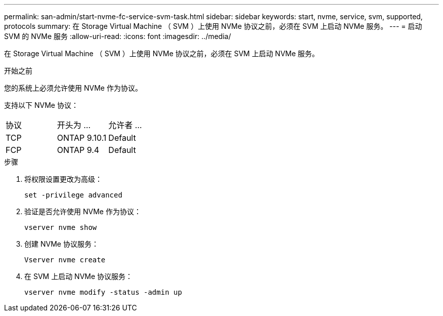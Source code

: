 ---
permalink: san-admin/start-nvme-fc-service-svm-task.html 
sidebar: sidebar 
keywords: start, nvme, service, svm, supported, protocols 
summary: 在 Storage Virtual Machine （ SVM ）上使用 NVMe 协议之前，必须在 SVM 上启动 NVMe 服务。 
---
= 启动 SVM 的 NVMe 服务
:allow-uri-read: 
:icons: font
:imagesdir: ../media/


[role="lead"]
在 Storage Virtual Machine （ SVM ）上使用 NVMe 协议之前，必须在 SVM 上启动 NVMe 服务。

.开始之前
您的系统上必须允许使用 NVMe 作为协议。

支持以下 NVMe 协议：

[cols="3*"]
|===


| 协议 | 开头为 ... | 允许者 ... 


| TCP | ONTAP 9.10.1 | Default 


| FCP | ONTAP 9.4 | Default 
|===
.步骤
. 将权限设置更改为高级：
+
`set -privilege advanced`

. 验证是否允许使用 NVMe 作为协议：
+
`vserver nvme show`

. 创建 NVMe 协议服务：
+
`Vserver nvme create`

. 在 SVM 上启动 NVMe 协议服务：
+
`vserver nvme modify -status -admin up`



